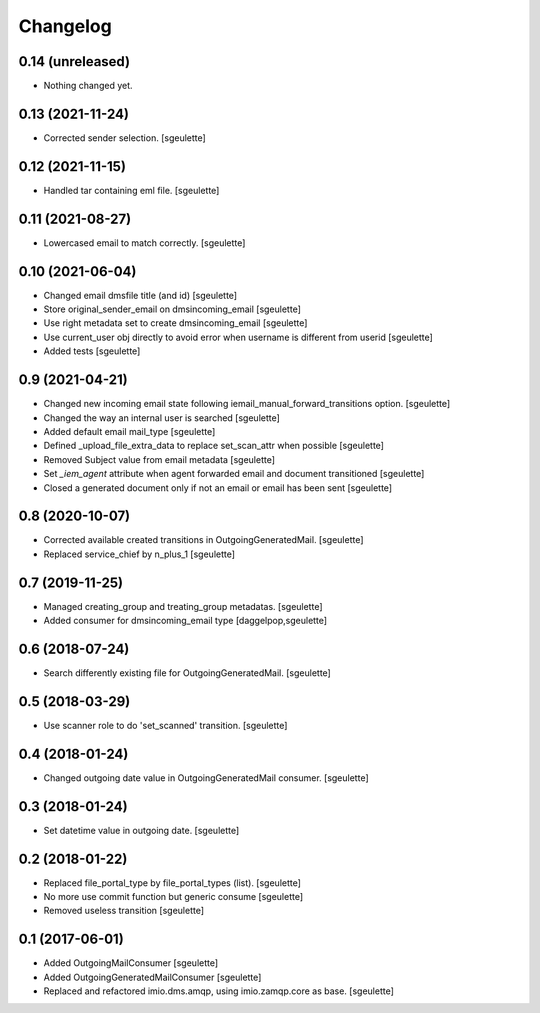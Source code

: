 Changelog
=========


0.14 (unreleased)
-----------------

- Nothing changed yet.


0.13 (2021-11-24)
-----------------

- Corrected sender selection.
  [sgeulette]

0.12 (2021-11-15)
-----------------

- Handled tar containing eml file.
  [sgeulette]

0.11 (2021-08-27)
-----------------

- Lowercased email to match correctly.
  [sgeulette]

0.10 (2021-06-04)
-----------------

- Changed email dmsfile title (and id)
  [sgeulette]
- Store original_sender_email on dmsincoming_email
  [sgeulette]
- Use right metadata set to create dmsincoming_email
  [sgeulette]
- Use current_user obj directly to avoid error when username is different from userid
  [sgeulette]
- Added tests
  [sgeulette]

0.9 (2021-04-21)
----------------

- Changed new incoming email state following iemail_manual_forward_transitions option.
  [sgeulette]
- Changed the way an internal user is searched
  [sgeulette]
- Added default email mail_type
  [sgeulette]
- Defined _upload_file_extra_data to replace set_scan_attr when possible
  [sgeulette]
- Removed Subject value from email metadata
  [sgeulette]
- Set `_iem_agent` attribute when agent forwarded email and document transitioned
  [sgeulette]
- Closed a generated document only if not an email or email has been sent
  [sgeulette]

0.8 (2020-10-07)
----------------

- Corrected available created transitions in OutgoingGeneratedMail.
  [sgeulette]
- Replaced service_chief by n_plus_1
  [sgeulette]

0.7 (2019-11-25)
----------------

- Managed creating_group and treating_group metadatas.
  [sgeulette]
- Added consumer for dmsincoming_email type
  [daggelpop,sgeulette]

0.6 (2018-07-24)
----------------

- Search differently existing file for OutgoingGeneratedMail.
  [sgeulette]

0.5 (2018-03-29)
----------------

- Use scanner role to do 'set_scanned' transition.
  [sgeulette]

0.4 (2018-01-24)
----------------

- Changed outgoing date value in OutgoingGeneratedMail consumer.
  [sgeulette]

0.3 (2018-01-24)
----------------

- Set datetime value in outgoing date.
  [sgeulette]

0.2 (2018-01-22)
----------------

- Replaced file_portal_type by file_portal_types (list).
  [sgeulette]
- No more use commit function but generic consume
  [sgeulette]
- Removed useless transition
  [sgeulette]

0.1 (2017-06-01)
----------------

- Added OutgoingMailConsumer
  [sgeulette]
- Added OutgoingGeneratedMailConsumer
  [sgeulette]
- Replaced and refactored imio.dms.amqp, using imio.zamqp.core as base.
  [sgeulette]
